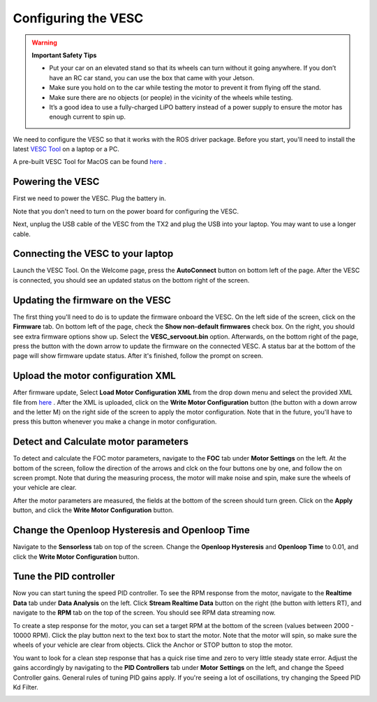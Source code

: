 .. _doc_software_vesc:

Configuring the VESC
==========================

.. warning:: 
    **Important Safety Tips**

    * Put your car on an elevated stand so that its wheels can turn without it going anywhere. If you don’t have an RC car stand, you can use the box that came with your Jetson.
    * Make sure you hold on to the car while testing the motor to prevent it from flying off the stand.
    * Make sure there are no objects (or people) in the vicinity of the wheels while testing.
    * It’s a good idea to use a fully-charged LiPO battery instead of a power supply to ensure the motor has enough current to spin up.
    

We need to configure the VESC so that it works with the ROS driver package. Before you start, you'll need to install the latest `VESC Tool <https://vesc-project.com/vesc_tool>`_ on a laptop or a PC.

A pre-built VESC Tool for MacOS can be found `here <https://github.com/rpasichnyk/vesc_tool/releases>`_ .

Powering the VESC
-------------------------
First we need to power the VESC. Plug the battery in. 

.. image:: img/vesc/vesc01.JPG

Note that you don't need to turn on the power board for configuring the VESC. 

Next, unplug the USB cable of the VESC from the TX2 and plug the USB into your laptop. You may want to use a longer cable.

.. image:: img/vesc/vesc02.JPG

Connecting the VESC to your laptop
-----------------------------------------
Launch the VESC Tool. On the Welcome page, press the **AutoConnect** button on bottom left of the page. After the VESC is connected, you should see an updated status on the bottom right of the screen.

.. image:: img/vesc/connect.png

Updating the firmware on the VESC
-----------------------------------------
The first thing you'll need to do is to update the firmware onboard the VESC. On the left side of the screen, click on the **Firmware** tab. On bottom left of the page, check the **Show non-default firmwares** check box. On the right, you should see extra firmware options show up. Select the **VESC_servoout.bin** option. Afterwards, on the bottom right of the page, press the button with the down arrow to update the firmware on the connected VESC. A status bar at the bottom of the page will show firmware update status. After it's finished, follow the prompt on screen.

.. image:: img/vesc/firmware.png

Upload the motor configuration XML
-----------------------------------------
After firmware update, Select **Load Motor Configuration XML** from the drop down menu and select the provided XML file from `here <https://drive.google.com/file/d/1-KiAh3hCROPZAPeOJtXWvfxKY35lhhTO/view?usp=sharing>`_ . After the XML is uploaded, click on the **Write Motor Configuration** button (the button with a down arrow and the letter M) on the right side of the screen to apply the motor configuration. Note that in the future, you'll have to press this button whenever you make a change in motor configuration.

.. image:: img/vesc/xml.png

Detect and Calculate motor parameters
--------------------------------------------
To detect and calculate the FOC motor parameters, navigate to the **FOC** tab under **Motor Settings** on the left. At the bottom of the screen, follow the direction  of the arrows and clck on the four buttons one by one, and follow the on screen prompt. Note that during the measuring process, the motor will make noise and spin, make sure the wheels of your vehicle are clear.

.. image:: img/vesc/detect_motor.png

After the motor parameters are measured, the fields at the bottom of the screen should turn green. Click on the **Apply** button, and click the **Write Motor Configuration** button.

.. image:: img/vesc/apply_motor.png

Change the Openloop Hysteresis and Openloop Time
-------------------------------------------------------
Navigate to the **Sensorless** tab on top of the screen. Change the **Openloop Hysteresis** and **Openloop Time** to 0.01, and click the **Write Motor Configuration** button.

.. image:: img/vesc/open_loop.png

Tune the PID controller
---------------------------------
Now you can start tuning the speed PID controller. To see the RPM response from the motor, navigate to the **Realtime Data** tab under **Data Analysis** on the left. Click **Stream Realtime Data** button on the right (the button with letters RT), and navigate to the **RPM** tab on the top of the screen. You should see RPM data streaming now.

.. image:: img/vesc/realtime.png

To create a step response for the motor, you can set a target RPM at the bottom of the screen (values between 2000 - 10000 RPM). Click the play button next to the text box to start the motor. Note that the motor will spin, so make sure the wheels of your vehicle are clear from objects. Click the Anchor or STOP button to stop the motor.

.. image:: img/vesc/response.png

You want to look for a clean step response that has a quick rise time and zero to very little steady state error. Adjust the gains accordingly by navigating to the **PID Controllers** tab under **Motor Settings** on the left, and change the Speed Controller gains. General rules of tuning PID gains apply. If you're seeing a lot of oscillations, try changing the Speed PID Kd Filter.

.. image:: img/vesc/pid_gains.png